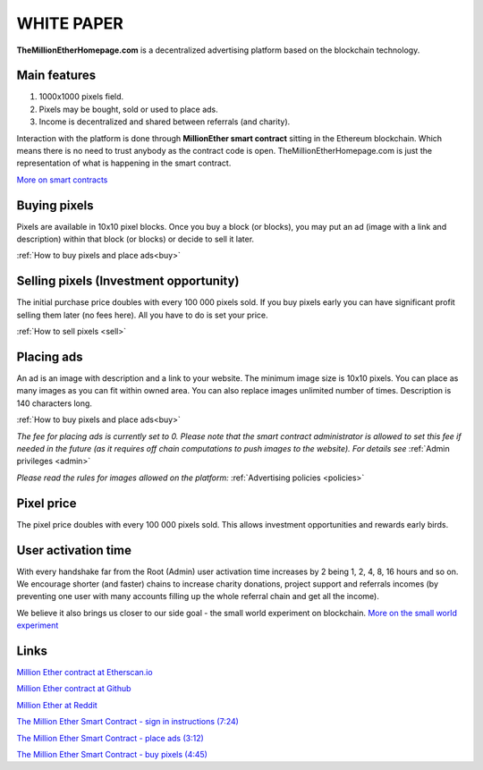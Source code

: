 ===========
WHITE PAPER
===========

**TheMillionEtherHomepage.com** is a decentralized advertising platform based on the blockchain technology.

Main features
-------------

1. 1000х1000 pixels field. 
2. Pixels may be bought, sold or used to place ads. 
3. Income is decentralized and shared between referrals (and charity). 

Interaction with the platform is done through **MillionEther smart contract** sitting in the Ethereum blockchain. Which means there is no need to trust anybody as the contract code is open. TheMillionEtherHomepage.com is just the representation of what is happening in the smart contract.

`More on smart contracts <http://blockgeeks.com/guides/smart-contracts-the-blockchain-technology-that-will-replace-lawyers/>`_

Buying pixels
-------------
Pixels are available in 10x10 pixel blocks. Once you buy a block (or blocks), you may put an ad (image with a link and description) within that block (or blocks) or decide to sell it later.

:ref:`How to buy pixels and place ads<buy>`

Selling pixels (Investment  opportunity)
----------------------------------------
The initial purchase price doubles with every 100 000 pixels sold. If you buy pixels early you can have significant profit selling them later (no fees here). All you have to do is set your price.

:ref:`How to sell pixels <sell>`

Placing ads
-----------
An ad is an image with description and a link to your website. The minimum image size is 10x10 pixels. You can place as many images as you can fit within owned area. You can also replace images unlimited number of times. Description is 140 characters long. 

:ref:`How to buy pixels and place ads<buy>`

*The fee for placing ads is currently set to 0. Please note that the smart contract administrator is allowed to set this fee if needed in the future (as it requires off chain computations to push images to the website). For details see* :ref:`Admin privileges <admin>`

*Please read the rules for images allowed on the platform:* :ref:`Advertising policies <policies>`

Pixel price
-----------
The pixel price doubles with every 100 000 pixels sold. This allows investment opportunities and rewards early birds. 

.. image:: /img/pixel-price.jpg

.. _activation:

User activation time
--------------------
With every handshake far from the Root (Admin) user activation time increases by 2 being 1, 2, 4, 8, 16 hours and so on. We encourage shorter (and faster) chains to increase charity donations, project support and referrals incomes (by preventing  one user with many accounts filling up the whole referral chain and get all the  income). 

We believe it also brings us closer to our side goal - the small world experiment on blockchain. `More on the small world experiment <https://en.wikipedia.org/wiki/Small-world_experiment/>`_

Links
-----
`Million Ether contract at Etherscan.io <https://etherscan.io/address/0x15dbdB25f870f21eaf9105e68e249E0426DaE916/>`_

`Million Ether contract at Github <https://github.com/porobov/MillionEtherHomepage/>`_

`Million Ether at Reddit <https://www.reddit.com/r/MillionEther/>`_

`The Million Ether Smart Contract - sign in instructions (7:24) <https://youtu.be/oSwffa3tUNI>`_

`The Million Ether Smart Contract - place ads (3:12) <https://youtu.be/mTgXJVlBVdI>`_

`The Million Ether Smart Contract - buy pixels (4:45) <https://youtu.be/TzghOMKLVOg>`_

